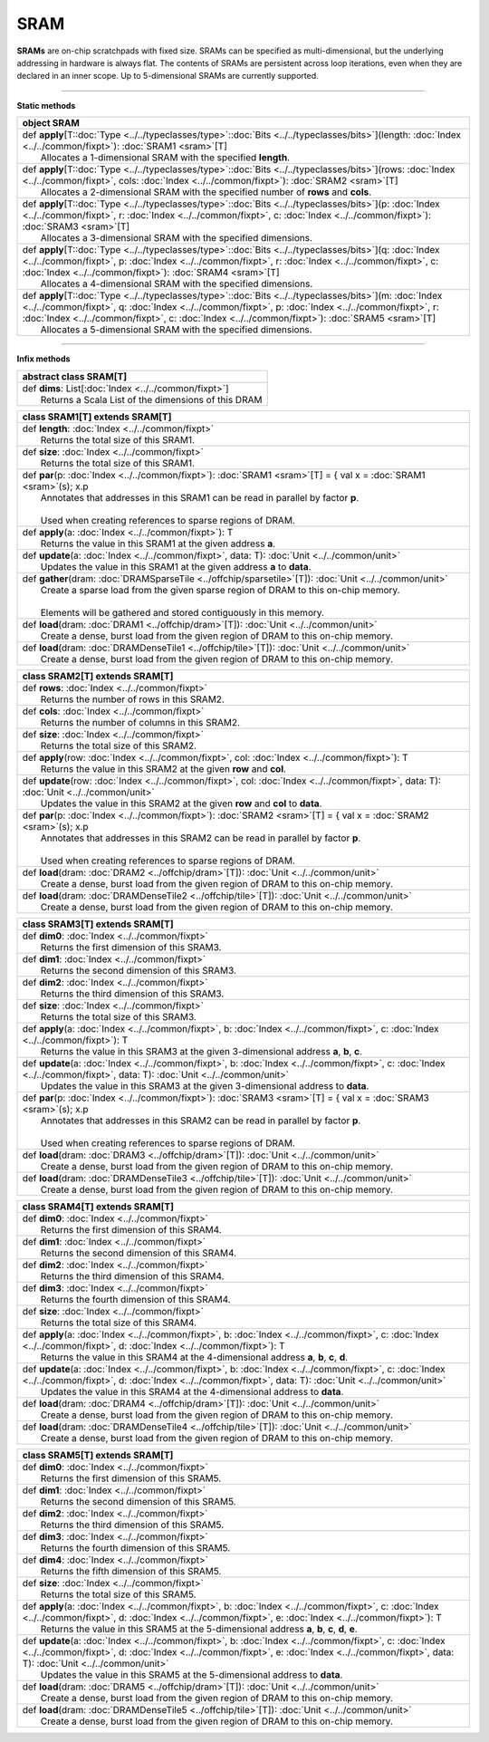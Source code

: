 
.. role:: black
.. role:: gray
.. role:: silver
.. role:: white
.. role:: maroon
.. role:: red
.. role:: fuchsia
.. role:: pink
.. role:: orange
.. role:: yellow
.. role:: lime
.. role:: green
.. role:: olive
.. role:: teal
.. role:: cyan
.. role:: aqua
.. role:: blue
.. role:: navy
.. role:: purple

.. _SRAM:

SRAM
====


**SRAMs** are on-chip scratchpads with fixed size. SRAMs can be specified as multi-dimensional, but the underlying addressing
in hardware is always flat. The contents of SRAMs are persistent across loop iterations, even when they are declared in an inner scope.
Up to 5-dimensional SRAMs are currently supported.


---------------

**Static methods**

+----------+-------------------------------------------------------------------------------------------------------------------------------------------------------------------------------------------------------------------------------------------------------------------------------------------------------------------------------+
| object     **SRAM**                                                                                                                                                                                                                                                                                                                      |
+==========+===============================================================================================================================================================================================================================================================================================================================+
| |    def   **apply**\[T\::doc:`Type <../../typeclasses/type>`\::doc:`Bits <../../typeclasses/bits>`\]\(length\: :doc:`Index <../../common/fixpt>`\)\: :doc:`SRAM1 <sram>`\[T\]                                                                                                                                                           |
| |            Allocates a 1-dimensional SRAM with the specified **length**.                                                                                                                                                                                                                                                               |
+----------+-------------------------------------------------------------------------------------------------------------------------------------------------------------------------------------------------------------------------------------------------------------------------------------------------------------------------------+
| |    def   **apply**\[T\::doc:`Type <../../typeclasses/type>`\::doc:`Bits <../../typeclasses/bits>`\]\(rows\: :doc:`Index <../../common/fixpt>`, cols\: :doc:`Index <../../common/fixpt>`\)\: :doc:`SRAM2 <sram>`\[T\]                                                                                                                   |
| |            Allocates a 2-dimensional SRAM with the specified number of **rows** and **cols**.                                                                                                                                                                                                                                          |
+----------+-------------------------------------------------------------------------------------------------------------------------------------------------------------------------------------------------------------------------------------------------------------------------------------------------------------------------------+
| |    def   **apply**\[T\::doc:`Type <../../typeclasses/type>`\::doc:`Bits <../../typeclasses/bits>`\]\(p\: :doc:`Index <../../common/fixpt>`, r\: :doc:`Index <../../common/fixpt>`, c\: :doc:`Index <../../common/fixpt>`\)\: :doc:`SRAM3 <sram>`\[T\]                                                                                  |
| |            Allocates a 3-dimensional SRAM with the specified dimensions.                                                                                                                                                                                                                                                               |
+----------+-------------------------------------------------------------------------------------------------------------------------------------------------------------------------------------------------------------------------------------------------------------------------------------------------------------------------------+
| |    def   **apply**\[T\::doc:`Type <../../typeclasses/type>`\::doc:`Bits <../../typeclasses/bits>`\]\(q\: :doc:`Index <../../common/fixpt>`, p\: :doc:`Index <../../common/fixpt>`, r\: :doc:`Index <../../common/fixpt>`, c\: :doc:`Index <../../common/fixpt>`\)\: :doc:`SRAM4 <sram>`\[T\]                                           |
| |            Allocates a 4-dimensional SRAM with the specified dimensions.                                                                                                                                                                                                                                                               |
+----------+-------------------------------------------------------------------------------------------------------------------------------------------------------------------------------------------------------------------------------------------------------------------------------------------------------------------------------+
| |    def   **apply**\[T\::doc:`Type <../../typeclasses/type>`\::doc:`Bits <../../typeclasses/bits>`\]\(m\: :doc:`Index <../../common/fixpt>`, q\: :doc:`Index <../../common/fixpt>`, p\: :doc:`Index <../../common/fixpt>`, r\: :doc:`Index <../../common/fixpt>`, c\: :doc:`Index <../../common/fixpt>`\)\: :doc:`SRAM5 <sram>`\[T\]    |
| |            Allocates a 5-dimensional SRAM with the specified dimensions.                                                                                                                                                                                                                                                               |
+----------+-------------------------------------------------------------------------------------------------------------------------------------------------------------------------------------------------------------------------------------------------------------------------------------------------------------------------------+



--------------

**Infix methods**

+----------------+---------------------------------------------------------+
| abstract class   **SRAM**\[T\]                                           |
+================+=========================================================+
| |          def   **dims**\: List\[:doc:`Index <../../common/fixpt>`\]    |
| |                  Returns a Scala List of the dimensions of this DRAM   |
+----------------+---------------------------------------------------------+



+----------+--------------------------------------------------------------------------------------------------------------------------+
| class      **SRAM1**\[T\] extends SRAM\[T\]                                                                                         |
+==========+==========================================================================================================================+
| |    def   **length**\: :doc:`Index <../../common/fixpt>`                                                                           |
| |            Returns the total size of this SRAM1.                                                                                  |
+----------+--------------------------------------------------------------------------------------------------------------------------+
| |    def   **size**\: :doc:`Index <../../common/fixpt>`                                                                             |
| |            Returns the total size of this SRAM1.                                                                                  |
+----------+--------------------------------------------------------------------------------------------------------------------------+
| |    def   **par**\(p\: :doc:`Index <../../common/fixpt>`\)\: :doc:`SRAM1 <sram>`\[T\] = { val x = :doc:`SRAM1 <sram>`\(s\); x.p    |
| |            Annotates that addresses in this SRAM1 can be read in parallel by factor **p**.                                        |
| |                                                                                                                                   |
| |            Used when creating references to sparse regions of DRAM.                                                               |
+----------+--------------------------------------------------------------------------------------------------------------------------+
| |    def   **apply**\(a\: :doc:`Index <../../common/fixpt>`\)\: T                                                                   |
| |            Returns the value in this SRAM1 at the given address **a**.                                                            |
+----------+--------------------------------------------------------------------------------------------------------------------------+
| |    def   **update**\(a\: :doc:`Index <../../common/fixpt>`, data\: T\)\: :doc:`Unit <../../common/unit>`                          |
| |            Updates the value in this SRAM1 at the given address **a** to **data**.                                                |
+----------+--------------------------------------------------------------------------------------------------------------------------+
| |    def   **gather**\(dram\: :doc:`DRAMSparseTile <../offchip/sparsetile>`\[T\]\)\: :doc:`Unit <../../common/unit>`                |
| |            Create a sparse load from the given sparse region of DRAM to this on-chip memory.                                      |
| |                                                                                                                                   |
| |            Elements will be gathered and stored contiguously in this memory.                                                      |
+----------+--------------------------------------------------------------------------------------------------------------------------+
| |    def   **load**\(dram\: :doc:`DRAM1 <../offchip/dram>`\[T\]\)\: :doc:`Unit <../../common/unit>`                                 |
| |            Create a dense, burst load from the given region of DRAM to this on-chip memory.                                       |
+----------+--------------------------------------------------------------------------------------------------------------------------+
| |    def   **load**\(dram\: :doc:`DRAMDenseTile1 <../offchip/tile>`\[T\]\)\: :doc:`Unit <../../common/unit>`                        |
| |            Create a dense, burst load from the given region of DRAM to this on-chip memory.                                       |
+----------+--------------------------------------------------------------------------------------------------------------------------+




+----------+-----------------------------------------------------------------------------------------------------------------------------------------------+
| class      **SRAM2**\[T\] extends SRAM\[T\]                                                                                                              |
+==========+===============================================================================================================================================+
| |    def   **rows**\: :doc:`Index <../../common/fixpt>`                                                                                                  |
| |            Returns the number of rows in this SRAM2.                                                                                                   |
+----------+-----------------------------------------------------------------------------------------------------------------------------------------------+
| |    def   **cols**\: :doc:`Index <../../common/fixpt>`                                                                                                  |
| |            Returns the number of columns in this SRAM2.                                                                                                |
+----------+-----------------------------------------------------------------------------------------------------------------------------------------------+
| |    def   **size**\: :doc:`Index <../../common/fixpt>`                                                                                                  |
| |            Returns the total size of this SRAM2.                                                                                                       |
+----------+-----------------------------------------------------------------------------------------------------------------------------------------------+
| |    def   **apply**\(row\: :doc:`Index <../../common/fixpt>`, col\: :doc:`Index <../../common/fixpt>`\)\: T                                             |
| |            Returns the value in this SRAM2 at the given **row** and **col**.                                                                           |
+----------+-----------------------------------------------------------------------------------------------------------------------------------------------+
| |    def   **update**\(row\: :doc:`Index <../../common/fixpt>`, col\: :doc:`Index <../../common/fixpt>`, data\: T\)\: :doc:`Unit <../../common/unit>`    |
| |            Updates the value in this SRAM2 at the given **row** and **col** to **data**.                                                               |
+----------+-----------------------------------------------------------------------------------------------------------------------------------------------+
| |    def   **par**\(p\: :doc:`Index <../../common/fixpt>`\)\: :doc:`SRAM2 <sram>`\[T\] = { val x = :doc:`SRAM2 <sram>`\(s\); x.p                         |
| |            Annotates that addresses in this SRAM2 can be read in parallel by factor **p**.                                                             |
| |                                                                                                                                                        |
| |            Used when creating references to sparse regions of DRAM.                                                                                    |
+----------+-----------------------------------------------------------------------------------------------------------------------------------------------+
| |    def   **load**\(dram\: :doc:`DRAM2 <../offchip/dram>`\[T\]\)\: :doc:`Unit <../../common/unit>`                                                      |
| |            Create a dense, burst load from the given region of DRAM to this on-chip memory.                                                            |
+----------+-----------------------------------------------------------------------------------------------------------------------------------------------+
| |    def   **load**\(dram\: :doc:`DRAMDenseTile2 <../offchip/tile>`\[T\]\)\: :doc:`Unit <../../common/unit>`                                             |
| |            Create a dense, burst load from the given region of DRAM to this on-chip memory.                                                            |
+----------+-----------------------------------------------------------------------------------------------------------------------------------------------+



+----------+----------------------------------------------------------------------------------------------------------------------------------------------------------------------------------+
| class      **SRAM3**\[T\] extends SRAM\[T\]                                                                                                                                                 |
+==========+==================================================================================================================================================================================+
| |    def   **dim0**\: :doc:`Index <../../common/fixpt>`                                                                                                                                     |
| |            Returns the first dimension of this SRAM3.                                                                                                                                     |
+----------+----------------------------------------------------------------------------------------------------------------------------------------------------------------------------------+
| |    def   **dim1**\: :doc:`Index <../../common/fixpt>`                                                                                                                                     |
| |            Returns the second dimension of this SRAM3.                                                                                                                                    |
+----------+----------------------------------------------------------------------------------------------------------------------------------------------------------------------------------+
| |    def   **dim2**\: :doc:`Index <../../common/fixpt>`                                                                                                                                     |
| |            Returns the third dimension of this SRAM3.                                                                                                                                     |
+----------+----------------------------------------------------------------------------------------------------------------------------------------------------------------------------------+
| |    def   **size**\: :doc:`Index <../../common/fixpt>`                                                                                                                                     |
| |            Returns the total size of this SRAM3.                                                                                                                                          |
+----------+----------------------------------------------------------------------------------------------------------------------------------------------------------------------------------+
| |    def   **apply**\(a\: :doc:`Index <../../common/fixpt>`, b\: :doc:`Index <../../common/fixpt>`, c\: :doc:`Index <../../common/fixpt>`\)\: T                                             |
| |            Returns the value in this SRAM3 at the given 3-dimensional address **a**, **b**, **c**.                                                                                        |
+----------+----------------------------------------------------------------------------------------------------------------------------------------------------------------------------------+
| |    def   **update**\(a\: :doc:`Index <../../common/fixpt>`, b\: :doc:`Index <../../common/fixpt>`, c\: :doc:`Index <../../common/fixpt>`, data\: T\)\: :doc:`Unit <../../common/unit>`    |
| |            Updates the value in this SRAM3 at the given 3-dimensional address to **data**.                                                                                                |
+----------+----------------------------------------------------------------------------------------------------------------------------------------------------------------------------------+
| |    def   **par**\(p\: :doc:`Index <../../common/fixpt>`\)\: :doc:`SRAM3 <sram>`\[T\] = { val x = :doc:`SRAM3 <sram>`\(s\); x.p                                                            |
| |            Annotates that addresses in this SRAM2 can be read in parallel by factor **p**.                                                                                                |
| |                                                                                                                                                                                           |
| |            Used when creating references to sparse regions of DRAM.                                                                                                                       |
+----------+----------------------------------------------------------------------------------------------------------------------------------------------------------------------------------+
| |    def   **load**\(dram\: :doc:`DRAM3 <../offchip/dram>`\[T\]\)\: :doc:`Unit <../../common/unit>`                                                                                         |
| |            Create a dense, burst load from the given region of DRAM to this on-chip memory.                                                                                               |
+----------+----------------------------------------------------------------------------------------------------------------------------------------------------------------------------------+
| |    def   **load**\(dram\: :doc:`DRAMDenseTile3 <../offchip/tile>`\[T\]\)\: :doc:`Unit <../../common/unit>`                                                                                |
| |            Create a dense, burst load from the given region of DRAM to this on-chip memory.                                                                                               |
+----------+----------------------------------------------------------------------------------------------------------------------------------------------------------------------------------+




+----------+-------------------------------------------------------------------------------------------------------------------------------------------------------------------------------------------------------------------------+
| class      **SRAM4**\[T\] extends SRAM\[T\]                                                                                                                                                                                        |
+==========+=========================================================================================================================================================================================================================+
| |    def   **dim0**\: :doc:`Index <../../common/fixpt>`                                                                                                                                                                            |
| |            Returns the first dimension of this SRAM4.                                                                                                                                                                            |
+----------+-------------------------------------------------------------------------------------------------------------------------------------------------------------------------------------------------------------------------+
| |    def   **dim1**\: :doc:`Index <../../common/fixpt>`                                                                                                                                                                            |
| |            Returns the second dimension of this SRAM4.                                                                                                                                                                           |
+----------+-------------------------------------------------------------------------------------------------------------------------------------------------------------------------------------------------------------------------+
| |    def   **dim2**\: :doc:`Index <../../common/fixpt>`                                                                                                                                                                            |
| |            Returns the third dimension of this SRAM4.                                                                                                                                                                            |
+----------+-------------------------------------------------------------------------------------------------------------------------------------------------------------------------------------------------------------------------+
| |    def   **dim3**\: :doc:`Index <../../common/fixpt>`                                                                                                                                                                            |
| |            Returns the fourth dimension of this SRAM4.                                                                                                                                                                           |
+----------+-------------------------------------------------------------------------------------------------------------------------------------------------------------------------------------------------------------------------+
| |    def   **size**\: :doc:`Index <../../common/fixpt>`                                                                                                                                                                            |
| |            Returns the total size of this SRAM4.                                                                                                                                                                                 |
+----------+-------------------------------------------------------------------------------------------------------------------------------------------------------------------------------------------------------------------------+
| |    def   **apply**\(a\: :doc:`Index <../../common/fixpt>`, b\: :doc:`Index <../../common/fixpt>`, c\: :doc:`Index <../../common/fixpt>`, d\: :doc:`Index <../../common/fixpt>`\)\: T                                             |
| |            Returns the value in this SRAM4 at the 4-dimensional address **a**, **b**, **c**, **d**.                                                                                                                              |
+----------+-------------------------------------------------------------------------------------------------------------------------------------------------------------------------------------------------------------------------+
| |    def   **update**\(a\: :doc:`Index <../../common/fixpt>`, b\: :doc:`Index <../../common/fixpt>`, c\: :doc:`Index <../../common/fixpt>`, d\: :doc:`Index <../../common/fixpt>`, data\: T\)\: :doc:`Unit <../../common/unit>`    |
| |            Updates the value in this SRAM4 at the 4-dimensional address to **data**.                                                                                                                                             |
+----------+-------------------------------------------------------------------------------------------------------------------------------------------------------------------------------------------------------------------------+
| |    def   **load**\(dram\: :doc:`DRAM4 <../offchip/dram>`\[T\]\)\: :doc:`Unit <../../common/unit>`                                                                                                                                |
| |            Create a dense, burst load from the given region of DRAM to this on-chip memory.                                                                                                                                      |
+----------+-------------------------------------------------------------------------------------------------------------------------------------------------------------------------------------------------------------------------+
| |    def   **load**\(dram\: :doc:`DRAMDenseTile4 <../offchip/tile>`\[T\]\)\: :doc:`Unit <../../common/unit>`                                                                                                                       |
| |            Create a dense, burst load from the given region of DRAM to this on-chip memory.                                                                                                                                      |
+----------+-------------------------------------------------------------------------------------------------------------------------------------------------------------------------------------------------------------------------+




+----------+----------------------------------------------------------------------------------------------------------------------------------------------------------------------------------------------------------------------------------------------------------------+
| class      **SRAM5**\[T\] extends SRAM\[T\]                                                                                                                                                                                                                               |
+==========+================================================================================================================================================================================================================================================================+
| |    def   **dim0**\: :doc:`Index <../../common/fixpt>`                                                                                                                                                                                                                   |
| |            Returns the first dimension of this SRAM5.                                                                                                                                                                                                                   |
+----------+----------------------------------------------------------------------------------------------------------------------------------------------------------------------------------------------------------------------------------------------------------------+
| |    def   **dim1**\: :doc:`Index <../../common/fixpt>`                                                                                                                                                                                                                   |
| |            Returns the second dimension of this SRAM5.                                                                                                                                                                                                                  |
+----------+----------------------------------------------------------------------------------------------------------------------------------------------------------------------------------------------------------------------------------------------------------------+
| |    def   **dim2**\: :doc:`Index <../../common/fixpt>`                                                                                                                                                                                                                   |
| |            Returns the third dimension of this SRAM5.                                                                                                                                                                                                                   |
+----------+----------------------------------------------------------------------------------------------------------------------------------------------------------------------------------------------------------------------------------------------------------------+
| |    def   **dim3**\: :doc:`Index <../../common/fixpt>`                                                                                                                                                                                                                   |
| |            Returns the fourth dimension of this SRAM5.                                                                                                                                                                                                                  |
+----------+----------------------------------------------------------------------------------------------------------------------------------------------------------------------------------------------------------------------------------------------------------------+
| |    def   **dim4**\: :doc:`Index <../../common/fixpt>`                                                                                                                                                                                                                   |
| |            Returns the fifth dimension of this SRAM5.                                                                                                                                                                                                                   |
+----------+----------------------------------------------------------------------------------------------------------------------------------------------------------------------------------------------------------------------------------------------------------------+
| |    def   **size**\: :doc:`Index <../../common/fixpt>`                                                                                                                                                                                                                   |
| |            Returns the total size of this SRAM5.                                                                                                                                                                                                                        |
+----------+----------------------------------------------------------------------------------------------------------------------------------------------------------------------------------------------------------------------------------------------------------------+
| |    def   **apply**\(a\: :doc:`Index <../../common/fixpt>`, b\: :doc:`Index <../../common/fixpt>`, c\: :doc:`Index <../../common/fixpt>`, d\: :doc:`Index <../../common/fixpt>`, e\: :doc:`Index <../../common/fixpt>`\)\: T                                             |
| |            Returns the value in this SRAM5 at the 5-dimensional address **a**, **b**, **c**, **d**, **e**.                                                                                                                                                              |
+----------+----------------------------------------------------------------------------------------------------------------------------------------------------------------------------------------------------------------------------------------------------------------+
| |    def   **update**\(a\: :doc:`Index <../../common/fixpt>`, b\: :doc:`Index <../../common/fixpt>`, c\: :doc:`Index <../../common/fixpt>`, d\: :doc:`Index <../../common/fixpt>`, e\: :doc:`Index <../../common/fixpt>`, data\: T\)\: :doc:`Unit <../../common/unit>`    |
| |            Updates the value in this SRAM5 at the 5-dimensional address to **data**.                                                                                                                                                                                    |
+----------+----------------------------------------------------------------------------------------------------------------------------------------------------------------------------------------------------------------------------------------------------------------+
| |    def   **load**\(dram\: :doc:`DRAM5 <../offchip/dram>`\[T\]\)\: :doc:`Unit <../../common/unit>`                                                                                                                                                                       |
| |            Create a dense, burst load from the given region of DRAM to this on-chip memory.                                                                                                                                                                             |
+----------+----------------------------------------------------------------------------------------------------------------------------------------------------------------------------------------------------------------------------------------------------------------+
| |    def   **load**\(dram\: :doc:`DRAMDenseTile5 <../offchip/tile>`\[T\]\)\: :doc:`Unit <../../common/unit>`                                                                                                                                                              |
| |            Create a dense, burst load from the given region of DRAM to this on-chip memory.                                                                                                                                                                             |
+----------+----------------------------------------------------------------------------------------------------------------------------------------------------------------------------------------------------------------------------------------------------------------+

